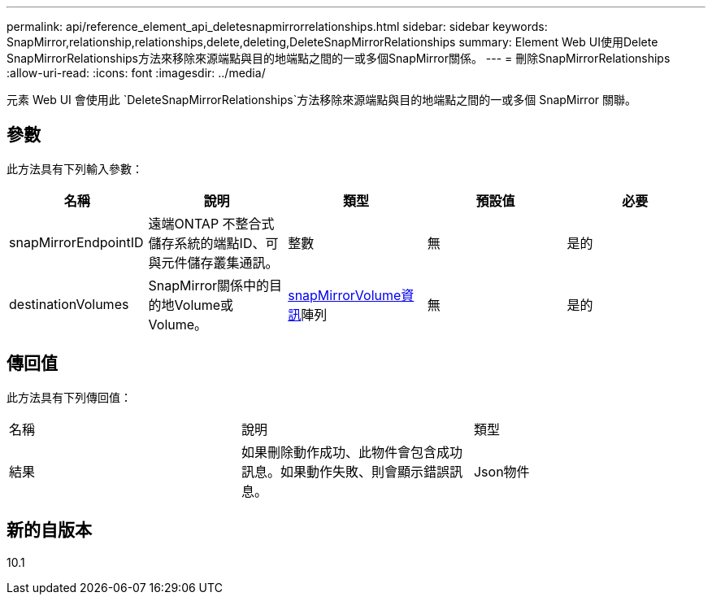 ---
permalink: api/reference_element_api_deletesnapmirrorrelationships.html 
sidebar: sidebar 
keywords: SnapMirror,relationship,relationships,delete,deleting,DeleteSnapMirrorRelationships 
summary: Element Web UI使用Delete SnapMirrorRelationships方法來移除來源端點與目的地端點之間的一或多個SnapMirror關係。 
---
= 刪除SnapMirrorRelationships
:allow-uri-read: 
:icons: font
:imagesdir: ../media/


[role="lead"]
元素 Web UI 會使用此 `DeleteSnapMirrorRelationships`方法移除來源端點與目的地端點之間的一或多個 SnapMirror 關聯。



== 參數

此方法具有下列輸入參數：

|===
| 名稱 | 說明 | 類型 | 預設值 | 必要 


 a| 
snapMirrorEndpointID
 a| 
遠端ONTAP 不整合式儲存系統的端點ID、可與元件儲存叢集通訊。
 a| 
整數
 a| 
無
 a| 
是的



 a| 
destinationVolumes
 a| 
SnapMirror關係中的目的地Volume或Volume。
 a| 
xref:reference_element_api_snapmirrorvolumeinfo.adoc[snapMirrorVolume資訊]陣列
 a| 
無
 a| 
是的

|===


== 傳回值

此方法具有下列傳回值：

|===


| 名稱 | 說明 | 類型 


 a| 
結果
 a| 
如果刪除動作成功、此物件會包含成功訊息。如果動作失敗、則會顯示錯誤訊息。
 a| 
Json物件

|===


== 新的自版本

10.1
